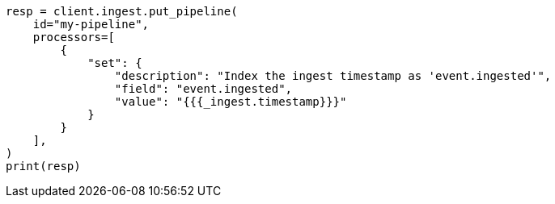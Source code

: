 // This file is autogenerated, DO NOT EDIT
// ingest.asciidoc:621

[source, python]
----
resp = client.ingest.put_pipeline(
    id="my-pipeline",
    processors=[
        {
            "set": {
                "description": "Index the ingest timestamp as 'event.ingested'",
                "field": "event.ingested",
                "value": "{{{_ingest.timestamp}}}"
            }
        }
    ],
)
print(resp)
----
